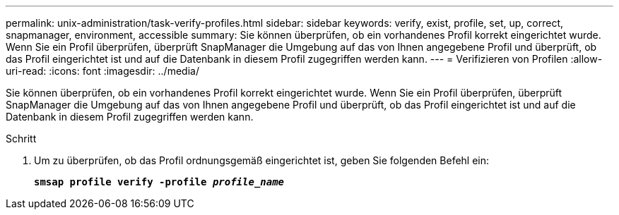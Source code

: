 ---
permalink: unix-administration/task-verify-profiles.html 
sidebar: sidebar 
keywords: verify, exist, profile, set, up, correct, snapmanager, environment, accessible 
summary: Sie können überprüfen, ob ein vorhandenes Profil korrekt eingerichtet wurde. Wenn Sie ein Profil überprüfen, überprüft SnapManager die Umgebung auf das von Ihnen angegebene Profil und überprüft, ob das Profil eingerichtet ist und auf die Datenbank in diesem Profil zugegriffen werden kann. 
---
= Verifizieren von Profilen
:allow-uri-read: 
:icons: font
:imagesdir: ../media/


[role="lead"]
Sie können überprüfen, ob ein vorhandenes Profil korrekt eingerichtet wurde. Wenn Sie ein Profil überprüfen, überprüft SnapManager die Umgebung auf das von Ihnen angegebene Profil und überprüft, ob das Profil eingerichtet ist und auf die Datenbank in diesem Profil zugegriffen werden kann.

.Schritt
. Um zu überprüfen, ob das Profil ordnungsgemäß eingerichtet ist, geben Sie folgenden Befehl ein:
+
`*smsap profile verify -profile _profile_name_*`


